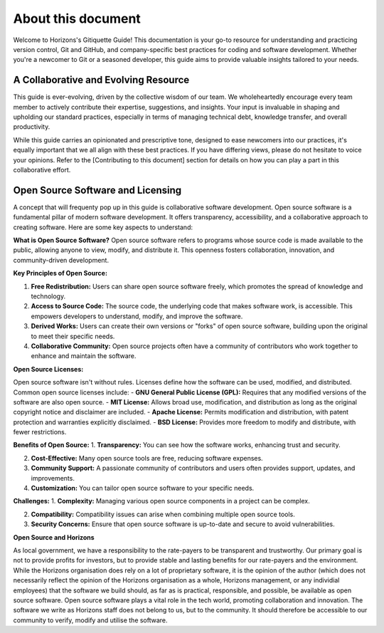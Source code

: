 About this document
===================

Welcome to Horizons's Gitiquette Guide! This documentation is your go-to resource for understanding and practicing version control, Git and GitHub, and company-specific best practices for coding and software development. Whether you're a newcomer to Git or a seasoned developer, this guide aims to provide valuable insights tailored to your needs.

A Collaborative and Evolving Resource
-------------------------------------

This guide is ever-evolving, driven by the collective wisdom of our team. We wholeheartedly encourage every team member to actively contribute their expertise, suggestions, and insights. Your input is invaluable in shaping and upholding our standard practices, especially in terms of managing technical debt, knowledge transfer, and overall productivity.

While this guide carries an opinionated and prescriptive tone, designed to ease newcomers into our practices, it's equally important that we all align with these best practices. If you have differing views, please do not hesitate to voice your opinions. Refer to the [Contributing to this document] section for details on how you can play a part in this collaborative effort.

Open Source Software and Licensing
----------------------------------
A concept that will frequenty pop up in this guide is collaborative software development. Open source software is a fundamental pillar of modern software development. It offers transparency, accessibility, and a collaborative approach to creating software. Here are some key aspects to understand:

**What is Open Source Software?**
Open source software refers to programs whose source code is made available to the public, allowing anyone to view, modify, and distribute it. This openness fosters collaboration, innovation, and community-driven development.

**Key Principles of Open Source:**

1. **Free Redistribution:** Users can share open source software freely, which promotes the spread of knowledge and technology.

2. **Access to Source Code:** The source code, the underlying code that makes software work, is accessible. This empowers developers to understand, modify, and improve the software.

3. **Derived Works:** Users can create their own versions or "forks" of open source software, building upon the original to meet their specific needs.

4. **Collaborative Community:** Open source projects often have a community of contributors who work together to enhance and maintain the software.

**Open Source Licenses:**

Open source software isn't without rules. Licenses define how the software can be used, modified, and distributed. Common open source licenses include:
- **GNU General Public License (GPL):** Requires that any modified versions of the software are also open source.
- **MIT License:** Allows broad use, modification, and distribution as long as the original copyright notice and disclaimer are included.
- **Apache License:** Permits modification and distribution, with patent protection and warranties explicitly disclaimed.
- **BSD License:** Provides more freedom to modify and distribute, with fewer restrictions.

**Benefits of Open Source:**
1. **Transparency:** You can see how the software works, enhancing trust and security.
   
2. **Cost-Effective:** Many open source tools are free, reducing software expenses.
   
3. **Community Support:** A passionate community of contributors and users often provides support, updates, and improvements.
   
4. **Customization:** You can tailor open source software to your specific needs.

**Challenges:**
1. **Complexity:** Managing various open source components in a project can be complex.
   
2. **Compatibility:** Compatibility issues can arise when combining multiple open source tools.
   
3. **Security Concerns:** Ensure that open source software is up-to-date and secure to avoid vulnerabilities.

**Open Source and Horizons**

As local government, we have a responsibility to the rate-payers to be transparent and trustworthy. Our primary goal is not to provide profits for investors, but to provide stable and lasting benefits for our rate-payers and the environment. While the Horizons organisation does rely on a lot of proprietary software, it is the opinion of the author (which does not necessarily reflect the opinion of the Horizons organisation as a whole, Horizons management, or any individial employees) that the software we build should, as far as is practical, responsible, and possible, be available as open source software. Open source software plays a vital role in the tech world, promoting collaboration and innovation. The software we write as Horizons staff does not belong to us, but to the community. It should therefore be accessible to our community to verify, modify and utilise the software.

